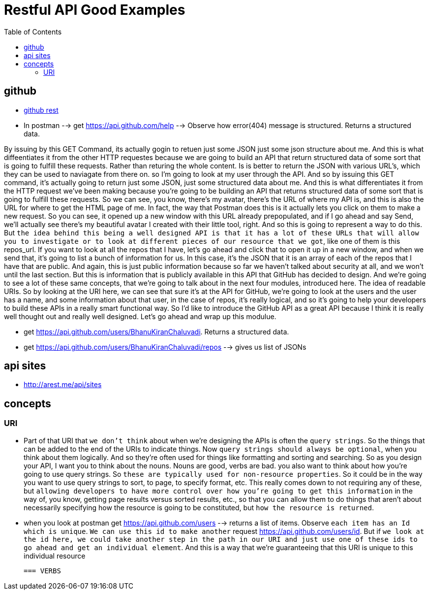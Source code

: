 :imagesdir: images
:couchbase_version: current
:toc:
:project_id: gs-how-to-cmake
:icons: font
:source-highlighter: prettify
:tags: guides,meta


= Restful API Good Examples

== github
  
   * https://docs.github.com/en/rest[github rest]
   
   * In postman --> get https://api.github.com/help --> Observe how error(404) message is structured. Returns a structured data.


By issuing by this GET Command, its actually gogin to retuen just some JSON just some json structure about me. And this is what diffeentiates it from the other HTTP requestes because we are going to build an API that return structured data of some sort that is going to fulfill these requests. Rather than returing the whole content. Is is better to return the JSON with various URL's, which they can be used to naviagate from there on.  so I'm going to look at my user through the API. And so by issuing this GET command, it's actually going to return just some JSON, just some structured data about me. And this is what differentiates it from the HTTP request we've been making because you're going to be building an API that returns structured data of some sort that is going to fulfill these requests. So we can see, you know, there's my avatar, there's the URL of where my API is, and this is also the URL for where to get the HTML page of me. In fact, the way that Postman does this is it actually lets you click on them to make a new request. So you can see, it opened up a new window with this URL already prepopulated, and if I go ahead and say Send,  we'll actually see there's my beautiful avatar I created with their little tool, right. And so this is going to represent a way to do this. But `the idea behind this being a well designed API is that it has a lot of these URLs that will allow you to investigate or to look at different pieces of our resource that we got`, like one of them is this repos_url. If you want to look at all the repos that I have, let's go ahead and click that to open it up in a new window, and when we send that, it's going to list a bunch of information for us. In this case, it's the JSON that it is an array of each of the repos that I have that are public. And again, this is just public information because so far we haven't talked about security at all, and we won't until the last section. But this is information that is publicly available in this API that GitHub has decided to design. And we're going to see a lot of these same concepts, that we're going to talk about in the next four modules, introduced here. The idea of readable URIs. So by looking at the URI here, we can see that sure it's at the API for GitHub, we're going to look at the users and the user has a name, and some information about that user, in the case of repos, it's really logical, and so it's going to help your developers to build these APIs in a really smart functional way. So I'd like to introduce the GitHub API as a great API because I think it is really well thought out and really well designed. Let's go ahead and wrap up this modulue.

   * get https://api.github.com/users/BhanuKiranChaluvadi. Returns a structured data.
   * get https://api.github.com/users/BhanuKiranChaluvadi/repos --> gives us list of JSONs 
   
== api sites

  * http://arest.me/api/sites

== concepts

=== URI
  * Part of that URI that `we don't think` about when we're designing the APIs is often the `query strings`. So the things that can be added to the end of the URIs to indicate things. Now `query strings should always be optional`, when you think about them logically. And so they're often used for things like formatting and sorting and searching. So as you design your API, I want you to think about the nouns. Nouns are good, verbs are bad. you also want to think about how you're going to use query strings. So `these are typically used for non-resource properties`. So it could be in the way you want to use query strings to sort, to page, to specify format, etc. This really comes down to not requiring any of these, but `allowing developers to have more control over how you're going to get this information` in the way of, you know, getting page results versus sorted results, etc., so that you can allow them to do things that aren't about necessarily specifying how the resource is going to be constituted, but `how the resource is returned`.
  
  * when you look at postman get https://api.github.com/users --> returns a list of items. Observe `each item has an Id which is unique`. `We can use this id to make another` request https://api.github.com/users/id. But if `we look at the id here, we could take another step in the path in our URI and just use one of these ids to go ahead and get an individual element`. And this is a way that we're guaranteeing that this URI is unique to this individual resource
  
 === VERBS
  
  
